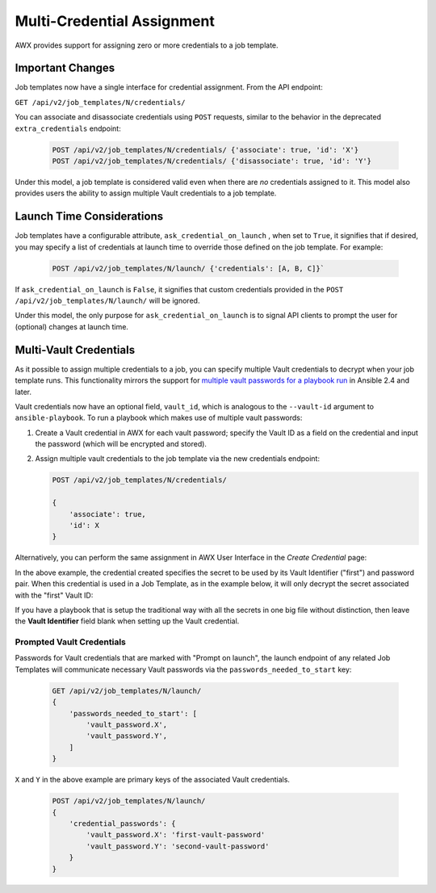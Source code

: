.. _ag_multicred_assgn:

Multi-Credential Assignment
=============================

.. index::
   single: credentials
   pair: credentials; multi
   pair: credentials; assignment
   
AWX provides support for assigning zero or more credentials to a job template.


Important Changes
--------------------

Job templates now have a single interface for credential assignment. From the API endpoint:

``GET /api/v2/job_templates/N/credentials/``

You can associate and disassociate credentials using ``POST`` requests, similar to the behavior in the deprecated ``extra_credentials`` endpoint:

   .. code-block:: text

      POST /api/v2/job_templates/N/credentials/ {'associate': true, 'id': 'X'}
      POST /api/v2/job_templates/N/credentials/ {'disassociate': true, 'id': 'Y'}


Under this model, a job template is considered valid even when there are *no* credentials assigned to it. This model also provides users the ability to assign multiple Vault credentials to a job template.


Launch Time Considerations
------------------------------

Job templates have a configurable attribute, ``ask_credential_on_launch`` , when set to ``True``, it signifies that if desired, you may specify a list of credentials at launch time to override those defined on the job template. For example:

   .. code-block:: text

      POST /api/v2/job_templates/N/launch/ {'credentials': [A, B, C]}`

If ``ask_credential_on_launch`` is ``False``, it signifies that custom credentials provided in the ``POST /api/v2/job_templates/N/launch/`` will be ignored.

Under this model, the only purpose for ``ask_credential_on_launch`` is to signal API clients to prompt the user for (optional) changes at launch time.


.. _ag_multi_vault:

Multi-Vault Credentials
-------------------------

As it possible to assign multiple credentials to a job, you can specify multiple Vault credentials to decrypt when your job template runs. This functionality mirrors the support for `multiple vault passwords for a playbook run <http://docs.ansible.com/ansible/latest/vault.html#vault-ids-and-multiple-vault-passwords>`_ in Ansible 2.4 and later.

Vault credentials now have an optional field, ``vault_id``, which is analogous to the ``--vault-id`` argument to ``ansible-playbook``. To run a playbook which makes use of multiple vault passwords:

1. Create a Vault credential in AWX for each vault password; specify the Vault ID as a field on the credential and input the password (which will be encrypted and stored).

2. Assign multiple vault credentials to the job template via the new credentials endpoint:

   .. code-block:: text

      POST /api/v2/job_templates/N/credentials/

      {
          'associate': true,
          'id': X
      }

Alternatively, you can perform the same assignment in AWX User Interface in the *Create Credential* page:

.. image:: ../common/images/credentials-create-multivault-credential.png

In the above example, the credential created specifies the secret to be used by its Vault Identifier ("first") and password pair. When this credential is used in a Job Template, as in the example below, it will only decrypt the secret associated with the "first" Vault ID:

.. image:: ../common/images/job-template-include-multi-vault-credential.png

If you have a playbook that is setup the traditional way with all the secrets in one big file without distinction, then leave the **Vault Identifier** field blank when setting up the Vault credential.


Prompted Vault Credentials
^^^^^^^^^^^^^^^^^^^^^^^^^^^^^

Passwords for Vault credentials that are marked with "Prompt on launch", the launch endpoint of any related Job Templates will communicate necessary Vault passwords via the ``passwords_needed_to_start`` key: 

   .. code-block:: text

      GET /api/v2/job_templates/N/launch/
      {
          'passwords_needed_to_start': [
              'vault_password.X',
              'vault_password.Y',
          ]
      }

``X`` and ``Y`` in the above example are primary keys of the associated Vault credentials.

   .. code-block:: text

      POST /api/v2/job_templates/N/launch/
      {
          'credential_passwords': {
              'vault_password.X': 'first-vault-password'
              'vault_password.Y': 'second-vault-password'
          }
      }



